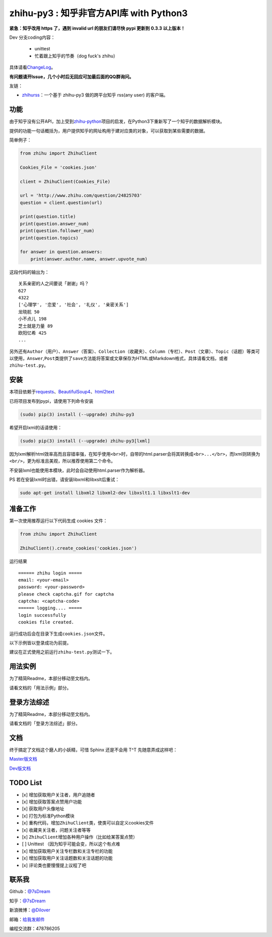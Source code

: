 zhihu-py3 : 知乎非官方API库 with Python3
========================================

|Author| |Build| |DocumentationStatus| |PypiVersion| |License| |PypiDownloadStatus|

**紧急：知乎改用 https 了，遇到 invalid url 的朋友们请尽快 pypi 更新到 0.3.3 以上版本！**

Dev 分支coding内容：

 - unittest
 - 忙着跟上知乎的节奏（dog fuck's zhihu）


具体请看\ `ChangeLog <https://github.com/7sDream/zhihu-py3/blob/master/ChangeLog.rst>`__\ 。

**有问题请开Issue，几个小时后无回应可加最后面的QQ群询问。**

友链：

-  \ `zhihurss <https://github.com/SimplyY/zhihu-rss>`__\ ：一个基于 zhihu-py3 做的跨平台知乎 rss(any user) 的客户端。

功能
----

由于知乎没有公开API，加上受到\ `zhihu-python <https://github.com/egrcc/zhihu-python>`__\ 项目的启发，在Python3下重新写了一个知乎的数据解析模块。

提供的功能一句话概括为，用户提供知乎的网址构用于建对应类的对象，可以获取到某些需要的数据。

简单例子：

..  code:: python

    from zhihu import ZhihuClient

    Cookies_File = 'cookies.json'

    client = ZhihuClient(Cookies_File)

    url = 'http://www.zhihu.com/question/24825703'
    question = client.question(url)

    print(question.title)
    print(question.answer_num)
    print(question.follower_num)
    print(question.topics)

    for answer in question.answers:
        print(answer.author.name, answer.upvote_num)

这段代码的输出为：

::

    关系亲密的人之间要说「谢谢」吗？
    627
    4322
    ['心理学', '恋爱', '社会', '礼仪', '亲密关系']
    龙晓航 50
    小不点儿 198
    芝士就是力量 89
    欧阳忆希 425
    ...

另外还有\ ``Author（用户）``\ 、\ ``Answer（答案）``\ 、\ ``Collection（收藏夹）``\ 、\ ``Column（专栏）``\ 、\ ``Post（文章）``\ 、\ ``Topic（话题）``\ 等类可以使用，\ ``Answer``,\ ``Post``\ 类提供了\ ``save``\ 方法能将答案或文章保存为HTML或Markdown格式，具体请看文档，或者\ ``zhihu-test.py``\ 。

安装
----

..  class:: bold

   本项目依赖于\ `requests <https://pypi.python.org/pypi/requests/2.7.0>`__\ 、\ `BeautifulSoup4 <http://www.crummy.com/software/BeautifulSoup>`__\ 、\ `html2text <https://github.com/aaronsw/html2text>`__

已将项目发布到pypi，请使用下列命令安装

..  code:: bash

    (sudo) pip(3) install (--upgrade) zhihu-py3

希望开启lxml的话请使用：

..  code:: bash

    (sudo) pip(3) install (--upgrade) zhihu-py3[lxml]


因为lxml解析html效率高而且容错率强，在知乎使用\ ``<br>``\ 时，自带的html.parser会将其转换成\ ``<br>...</br>``\ ，而lxml则转换为\ ``<br/>``\ ，更为标准且美观，所以推荐使用第二个命令。

不安装lxml也能使用本模块，此时会自动使用html.parser作为解析器。

PS 若在安装lxml时出错，请安装libxml和libxslt后重试：

..  code:: bash

    sudo apt-get install libxml2 libxml2-dev libxslt1.1 libxslt1-dev

准备工作
--------

第一次使用推荐运行以下代码生成 cookies 文件：

..  code:: python

    from zhihu import ZhihuClient

    ZhihuClient().create_cookies('cookies.json')

运行结果

::

    ====== zhihu login =====
    email: <your-email>
    password: <your-password>
    please check captcha.gif for captcha
    captcha: <captcha-code>
    ====== logging.... =====
    login successfully
    cookies file created.

运行成功后会在目录下生成\ ``cookies.json``\ 文件。

以下示例皆以登录成功为前提。

建议在正式使用之前运行\ ``zhihu-test.py``\ 测试一下。

用法实例
--------

为了精简Readme，本部分移动至文档内。

请看文档的「用法示例」部分。

登录方法综述
---------------------------------------------

为了精简Readme，本部分移动至文档内。

请看文档的「登录方法综述」部分。

文档
----

终于搞定了文档这个磨人的小妖精，可惜 Sphinx 还是不会用 T^T
先随意弄成这样吧：

`Master版文档 <http://zhihu-py3.readthedocs.org/zh_CN/latest>`__

`Dev版文档 <http://zhihu-py3.readthedocs.org/zh_CN/dev>`__

TODO List
---------

- [x] 增加获取用户关注者，用户追随者
- [x] 增加获取答案点赞用户功能
- [x] 获取用户头像地址
- [x] 打包为标准Python模块
- [x] 重构代码，增加\ ``ZhihuClient``\ 类，使类可以自定义cookies文件
- [x] 收藏夹关注者，问题关注者等等
- [x] ``ZhihuClient``\ 增加各种用户操作（比如给某答案点赞）
- [ ] Unittest （因为知乎可能会变，所以这个有点难
- [x] 增加获取用户关注专栏数和关注专栏的功能
- [x] 增加获取用户关注话题数和关注话题的功能
- [x] 评论类也要慢慢提上议程了吧

联系我
------

Github：\ `@7sDream <https://github.com/7sDream>`__

知乎：\ `@7sDream <http://www.zhihu.com/people/7sdream>`__

新浪微博：\ `@Dilover <http://weibo.com/didilover>`__

邮箱：\ `给我发邮件 <mailto:xixihaha.xiha@qq.com>`__

编程交流群：478786205

.. |Author| image:: https://img.shields.io/badge/Author-7sDream-blue.svg
   :target: https://github.com/7sDream
.. |DocumentationStatus| image:: https://readthedocs.org/projects/zhihu-py3/badge/?version=latest
   :target: https://readthedocs.org/projects/zhihu-py3/?badge=latest
.. |PypiVersion| image:: https://img.shields.io/pypi/v/zhihu-py3.svg
   :target: https://pypi.python.org/pypi/zhihu-py3
.. |PypiDownloadStatus| image:: https://img.shields.io/pypi/dd/zhihu-py3.svg
   :target: https://pypi.python.org/pypi/zhihu-py3
.. |License| image:: https://img.shields.io/pypi/l/zhihu-py3.svg
   :target: https://github.com/7sDream/zhihu-py3/blob/master/LICENSE
.. |Build| image:: https://travis-ci.org/7sDream/zhihu-py3.svg?branch=dev
   :target: http://www.zhihu.com/people/7sdream
